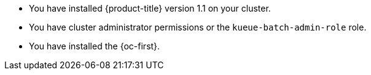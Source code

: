 // Text snippet included in the following modules:
//
// * modules/configuring-localqueue-defaults.adoc
//
// Text snippet included in the following assemblies:
//
// *

:_mod-docs-content-type: SNIPPET

* You have installed {product-title} version 1.1 on your cluster.
* You have cluster administrator permissions or the `kueue-batch-admin-role` role.
* You have installed the {oc-first}.

